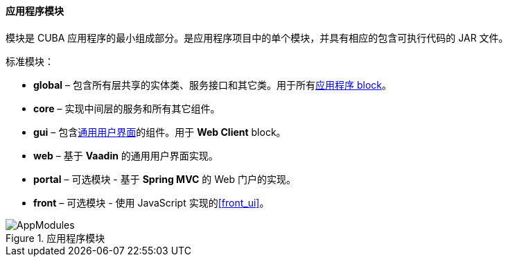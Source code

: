 :sourcesdir: ../../../../source

[[app_modules]]
==== 应用程序模块

模块是 CUBA 应用程序的最小组成部分。是应用程序项目中的单个模块，并具有相应的包含可执行代码的 JAR 文件。

标准模块：

* *global* – 包含所有层共享的实体类、服务接口和其它类。用于所有<<app_tiers,应用程序 block>>。

* *core* – 实现中间层的服务和所有其它组件。

* *gui* – 包含<<gui_framework,通用用户界面>>的组件。用于 *Web Client* block。

* *web* – 基于 *Vaadin* 的通用用户界面实现。

* *portal* – 可选模块 - 基于 *Spring MVC* 的 Web 门户的实现。

* *front* – 可选模块 - 使用 JavaScript 实现的<<front_ui>>。

.应用程序模块
image::AppModules.svg[align="center"]

